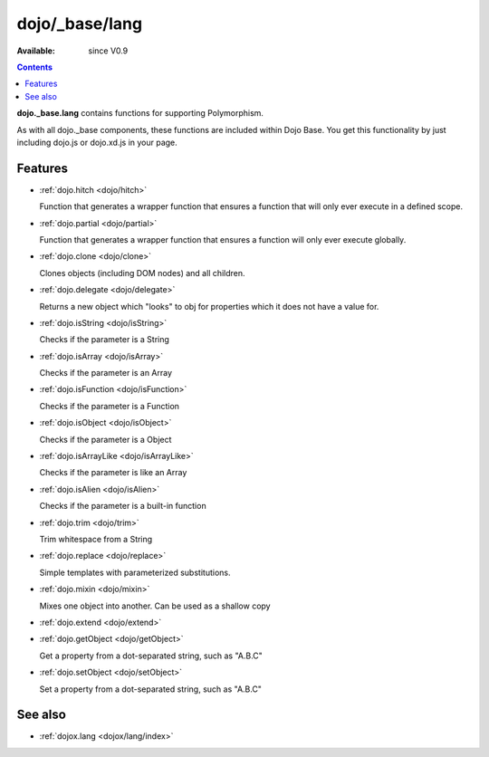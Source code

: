 .. _dojo/_base/lang:

dojo/_base/lang
===============

:Available: since V0.9

.. contents::
    :depth: 2

**dojo._base.lang** contains functions for supporting Polymorphism.

As with all dojo._base components, these functions are included within Dojo Base. You get this functionality by just including dojo.js or dojo.xd.js in your page.


========
Features
========

* :ref:`dojo.hitch <dojo/hitch>`

  Function that generates a wrapper function that ensures a function that will only ever execute in a defined scope.

* :ref:`dojo.partial <dojo/partial>`

  Function that generates a wrapper function that ensures a function will only ever execute globally.

* :ref:`dojo.clone <dojo/clone>`

  Clones objects (including DOM nodes) and all children.

* :ref:`dojo.delegate <dojo/delegate>`

  Returns a new object which "looks" to obj for properties which it does not have a value for.

* :ref:`dojo.isString <dojo/isString>`

  Checks if the parameter is a String

* :ref:`dojo.isArray <dojo/isArray>`

  Checks if the parameter is an Array

* :ref:`dojo.isFunction <dojo/isFunction>`

  Checks if the parameter is a Function

* :ref:`dojo.isObject <dojo/isObject>`

  Checks if the parameter is a Object

* :ref:`dojo.isArrayLike <dojo/isArrayLike>`

  Checks if the parameter is like an Array

* :ref:`dojo.isAlien <dojo/isAlien>`

  Checks if the parameter is a built-in function

* :ref:`dojo.trim <dojo/trim>`

  Trim whitespace from a String

* :ref:`dojo.replace <dojo/replace>`

  Simple templates with parameterized substitutions.

* :ref:`dojo.mixin <dojo/mixin>`

  Mixes one object into another. Can be used as a shallow copy

* :ref:`dojo.extend <dojo/extend>`

* :ref:`dojo.getObject <dojo/getObject>`

  Get a property from a dot-separated string, such as "A.B.C"

* :ref:`dojo.setObject <dojo/setObject>`

  Set a property from a dot-separated string, such as "A.B.C"



========
See also
========

* :ref:`dojox.lang <dojox/lang/index>`
